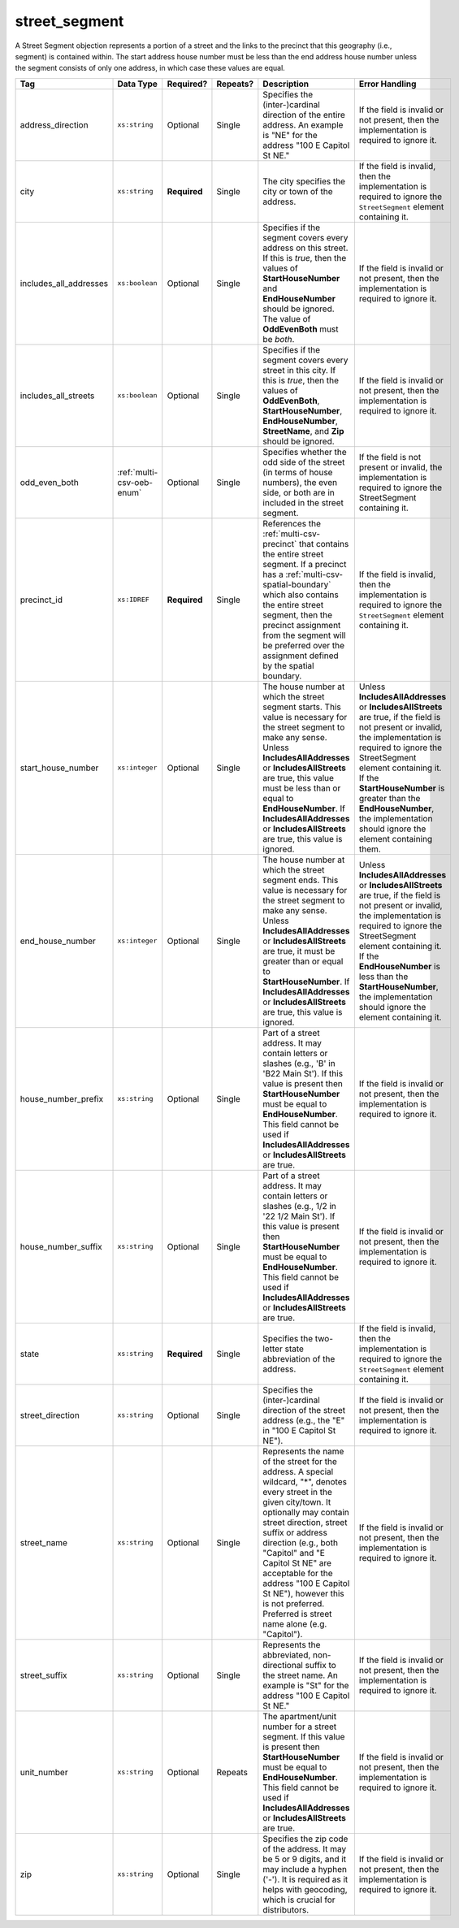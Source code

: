 .. This file is auto-generated.  Do not edit it by hand!

.. _multi-csv-street-segment:

street_segment
==============

A Street Segment objection represents a portion of a street and the links to the precinct that this
geography (i.e., segment) is contained within. The start address house number must be less than the
end address house number unless the segment consists of only one address, in which case these values
are equal.

+------------------------+---------------------------+--------------+--------------+------------------------------------------+------------------------------------------+
| Tag                    | Data Type                 | Required?    | Repeats?     | Description                              | Error Handling                           |
+========================+===========================+==============+==============+==========================================+==========================================+
| address_direction      | ``xs:string``             | Optional     | Single       | Specifies the (inter-)cardinal direction | If the field is invalid or not present,  |
|                        |                           |              |              | of the entire address. An example is     | then the implementation is required to   |
|                        |                           |              |              | "NE" for the address "100 E Capitol St   | ignore it.                               |
|                        |                           |              |              | NE."                                     |                                          |
+------------------------+---------------------------+--------------+--------------+------------------------------------------+------------------------------------------+
| city                   | ``xs:string``             | **Required** | Single       | The city specifies the city or town of   | If the field is invalid, then the        |
|                        |                           |              |              | the address.                             | implementation is required to ignore the |
|                        |                           |              |              |                                          | ``StreetSegment`` element containing it. |
+------------------------+---------------------------+--------------+--------------+------------------------------------------+------------------------------------------+
| includes_all_addresses | ``xs:boolean``            | Optional     | Single       | Specifies if the segment covers every    | If the field is invalid or not present,  |
|                        |                           |              |              | address on this street. If this is       | then the implementation is required to   |
|                        |                           |              |              | *true*, then the values of               | ignore it.                               |
|                        |                           |              |              | **StartHouseNumber** and                 |                                          |
|                        |                           |              |              | **EndHouseNumber** should be ignored.    |                                          |
|                        |                           |              |              | The value of **OddEvenBoth** must be     |                                          |
|                        |                           |              |              | *both*.                                  |                                          |
+------------------------+---------------------------+--------------+--------------+------------------------------------------+------------------------------------------+
| includes_all_streets   | ``xs:boolean``            | Optional     | Single       | Specifies if the segment covers every    | If the field is invalid or not present,  |
|                        |                           |              |              | street in this city. If this is *true*,  | then the implementation is required to   |
|                        |                           |              |              | then the values of **OddEvenBoth**,      | ignore it.                               |
|                        |                           |              |              | **StartHouseNumber**,                    |                                          |
|                        |                           |              |              | **EndHouseNumber**, **StreetName**, and  |                                          |
|                        |                           |              |              | **Zip** should be ignored.               |                                          |
+------------------------+---------------------------+--------------+--------------+------------------------------------------+------------------------------------------+
| odd_even_both          | :ref:`multi-csv-oeb-enum` | Optional     | Single       | Specifies whether the odd side of the    | If the field is not present or invalid,  |
|                        |                           |              |              | street (in terms of house numbers), the  | the implementation is required to ignore |
|                        |                           |              |              | even side, or both are in included in    | the StreetSegment containing it.         |
|                        |                           |              |              | the street segment.                      |                                          |
+------------------------+---------------------------+--------------+--------------+------------------------------------------+------------------------------------------+
| precinct_id            | ``xs:IDREF``              | **Required** | Single       | References the :ref:`multi-csv-precinct` | If the field is invalid, then the        |
|                        |                           |              |              | that contains the entire street segment. | implementation is required to ignore the |
|                        |                           |              |              | If a precinct has a                      | ``StreetSegment`` element containing it. |
|                        |                           |              |              | :ref:`multi-csv-spatial-boundary` which  |                                          |
|                        |                           |              |              | also contains the entire street segment, |                                          |
|                        |                           |              |              | then the precinct assignment from the    |                                          |
|                        |                           |              |              | segment will be preferred over the       |                                          |
|                        |                           |              |              | assignment defined by the spatial        |                                          |
|                        |                           |              |              | boundary.                                |                                          |
+------------------------+---------------------------+--------------+--------------+------------------------------------------+------------------------------------------+
| start_house_number     | ``xs:integer``            | Optional     | Single       | The house number at which the street     | Unless **IncludesAllAddresses** or       |
|                        |                           |              |              | segment starts. This value is necessary  | **IncludesAllStreets** are true, if the  |
|                        |                           |              |              | for the street segment to make any       | field is not present or invalid, the     |
|                        |                           |              |              | sense. Unless **IncludesAllAddresses**   | implementation is required to ignore the |
|                        |                           |              |              | or **IncludesAllStreets** are true, this | StreetSegment element containing it. If  |
|                        |                           |              |              | value must be less than or equal to      | the **StartHouseNumber** is greater than |
|                        |                           |              |              | **EndHouseNumber**. If                   | the **EndHouseNumber**, the              |
|                        |                           |              |              | **IncludesAllAddresses** or              | implementation should ignore the element |
|                        |                           |              |              | **IncludesAllStreets** are true, this    | containing them.                         |
|                        |                           |              |              | value is ignored.                        |                                          |
+------------------------+---------------------------+--------------+--------------+------------------------------------------+------------------------------------------+
| end_house_number       | ``xs:integer``            | Optional     | Single       | The house number at which the street     | Unless **IncludesAllAddresses** or       |
|                        |                           |              |              | segment ends. This value is necessary    | **IncludesAllStreets** are true, if the  |
|                        |                           |              |              | for the street segment to make any       | field is not present or invalid, the     |
|                        |                           |              |              | sense. Unless **IncludesAllAddresses**   | implementation is required to ignore the |
|                        |                           |              |              | or **IncludesAllStreets** are true, it   | StreetSegment element containing it. If  |
|                        |                           |              |              | must be greater than or equal to         | the **EndHouseNumber** is less than the  |
|                        |                           |              |              | **StartHouseNumber**. If                 | **StartHouseNumber**, the implementation |
|                        |                           |              |              | **IncludesAllAddresses** or              | should ignore the element containing it. |
|                        |                           |              |              | **IncludesAllStreets** are true, this    |                                          |
|                        |                           |              |              | value is ignored.                        |                                          |
+------------------------+---------------------------+--------------+--------------+------------------------------------------+------------------------------------------+
| house_number_prefix    | ``xs:string``             | Optional     | Single       | Part of a street address. It may contain | If the field is invalid or not present,  |
|                        |                           |              |              | letters or slashes (e.g., 'B' in 'B22    | then the implementation is required to   |
|                        |                           |              |              | Main St'). If this value is present then | ignore it.                               |
|                        |                           |              |              | **StartHouseNumber** must be equal to    |                                          |
|                        |                           |              |              | **EndHouseNumber**. This field cannot be |                                          |
|                        |                           |              |              | used if **IncludesAllAddresses** or      |                                          |
|                        |                           |              |              | **IncludesAllStreets** are true.         |                                          |
+------------------------+---------------------------+--------------+--------------+------------------------------------------+------------------------------------------+
| house_number_suffix    | ``xs:string``             | Optional     | Single       | Part of a street address. It may contain | If the field is invalid or not present,  |
|                        |                           |              |              | letters or slashes (e.g., 1/2 in '22 1/2 | then the implementation is required to   |
|                        |                           |              |              | Main St'). If this value is present then | ignore it.                               |
|                        |                           |              |              | **StartHouseNumber** must be equal to    |                                          |
|                        |                           |              |              | **EndHouseNumber**. This field cannot be |                                          |
|                        |                           |              |              | used if **IncludesAllAddresses** or      |                                          |
|                        |                           |              |              | **IncludesAllStreets** are true.         |                                          |
+------------------------+---------------------------+--------------+--------------+------------------------------------------+------------------------------------------+
| state                  | ``xs:string``             | **Required** | Single       | Specifies the two-letter state           | If the field is invalid, then the        |
|                        |                           |              |              | abbreviation of the address.             | implementation is required to ignore the |
|                        |                           |              |              |                                          | ``StreetSegment`` element containing it. |
+------------------------+---------------------------+--------------+--------------+------------------------------------------+------------------------------------------+
| street_direction       | ``xs:string``             | Optional     | Single       | Specifies the (inter-)cardinal direction | If the field is invalid or not present,  |
|                        |                           |              |              | of the street address (e.g., the "E" in  | then the implementation is required to   |
|                        |                           |              |              | "100 E Capitol St NE").                  | ignore it.                               |
+------------------------+---------------------------+--------------+--------------+------------------------------------------+------------------------------------------+
| street_name            | ``xs:string``             | Optional     | Single       | Represents the name of the street for    | If the field is invalid or not present,  |
|                        |                           |              |              | the address. A special wildcard, "*",    | then the implementation is required to   |
|                        |                           |              |              | denotes every street in the given        | ignore it.                               |
|                        |                           |              |              | city/town. It optionally may contain     |                                          |
|                        |                           |              |              | street direction, street suffix or       |                                          |
|                        |                           |              |              | address direction (e.g., both "Capitol"  |                                          |
|                        |                           |              |              | and "E Capitol St NE" are acceptable for |                                          |
|                        |                           |              |              | the address "100 E Capitol St NE"),      |                                          |
|                        |                           |              |              | however this is not preferred. Preferred |                                          |
|                        |                           |              |              | is street name alone (e.g. "Capitol").   |                                          |
+------------------------+---------------------------+--------------+--------------+------------------------------------------+------------------------------------------+
| street_suffix          | ``xs:string``             | Optional     | Single       | Represents the abbreviated,              | If the field is invalid or not present,  |
|                        |                           |              |              | non-directional suffix to the street     | then the implementation is required to   |
|                        |                           |              |              | name. An example is "St" for the address | ignore it.                               |
|                        |                           |              |              | "100 E Capitol St NE."                   |                                          |
+------------------------+---------------------------+--------------+--------------+------------------------------------------+------------------------------------------+
| unit_number            | ``xs:string``             | Optional     | Repeats      | The apartment/unit number for a street   | If the field is invalid or not present,  |
|                        |                           |              |              | segment. If this value is present then   | then the implementation is required to   |
|                        |                           |              |              | **StartHouseNumber** must be equal to    | ignore it.                               |
|                        |                           |              |              | **EndHouseNumber**. This field cannot be |                                          |
|                        |                           |              |              | used if **IncludesAllAddresses** or      |                                          |
|                        |                           |              |              | **IncludesAllStreets** are true.         |                                          |
+------------------------+---------------------------+--------------+--------------+------------------------------------------+------------------------------------------+
| zip                    | ``xs:string``             | Optional     | Single       | Specifies the zip code of the address.   | If the field is invalid or not present,  |
|                        |                           |              |              | It may be 5 or 9 digits, and it may      | then the implementation is required to   |
|                        |                           |              |              | include a hyphen ('-'). It is required   | ignore it.                               |
|                        |                           |              |              | as it helps with geocoding, which is     |                                          |
|                        |                           |              |              | crucial for distributors.                |                                          |
+------------------------+---------------------------+--------------+--------------+------------------------------------------+------------------------------------------+

.. code-block:: csv-table
   :linenos:


    id,address_direction,city,includes_all_addresses,includes_all_streets,odd_even_both,precinct_id,start_house_number,end_house_number,house_number_prefix,house_number_suffix,state,street_direction,street_name,street_suffix,unit_number,zip
    ss000001,N,Washington,false,false,odd,pre90113,101,199,,,DC,NW,Delaware,St,,20001
    ss000002,S,Washington,true,false,both,pre90112,,,,,DC,SE,Wisconsin,Ave,,20002
    ss000003,N,Washington,false,false,even,pre90113,100,100,A,1/2,DC,NW,Delaware,St,,20001
